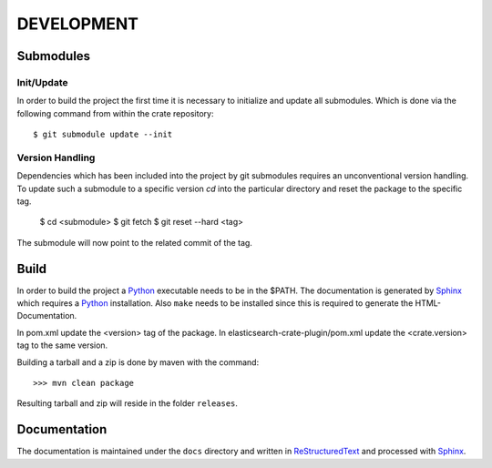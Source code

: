 ===========
DEVELOPMENT
===========

Submodules
==========

Init/Update
-----------

In order to build the project the first time it is necessary to
initialize and update all submodules. Which is done via the
following command from within the crate repository::

 $ git submodule update --init

Version Handling
----------------

Dependencies which has been included into the project by git submodules
requires an unconventional version handling. To update such a submodule
to a specific version `cd` into the particular directory and reset the
package to the specific tag.

 $ cd <submodule>
 $ git fetch
 $ git reset --hard <tag>

The submodule will now point to the related commit of the tag.

Build
=====

In order to build the project a Python_ executable needs to be in the
$PATH. The documentation is generated by Sphinx_ which requires a
Python_ installation. Also ``make`` needs to be installed since this
is required to generate the HTML-Documentation.

In pom.xml update the <version> tag of the package. In
elasticsearch-crate-plugin/pom.xml update the <crate.version> tag to
the same version.

Building a tarball and a zip is done by maven with the command::

    >>> mvn clean package

Resulting tarball and zip will reside in the folder ``releases``.

Documentation
=============

The documentation is maintained under the ``docs`` directory and
written in ReStructuredText_ and processed with Sphinx_.

.. _Python: http://www.python.org/

.. _Sphinx: http://sphinx-doc.org/

.. _ReStructuredText: http://docutils.sourceforge.net/rst.html

